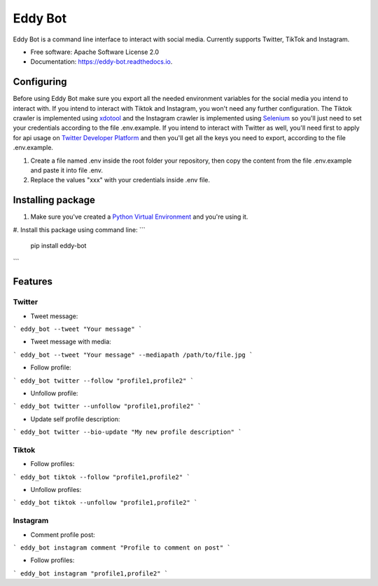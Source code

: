 ========
Eddy Bot
========


.. image:: https://img.shields.io/pypi/v/eddy_bot.svg
        :target: https://pypi.python.org/pypi/eddy_bot

.. image:: https://img.shields.io/travis/joaoheron/eddy_bot.svg
        :target: https://travis-ci.com/joaoheron/eddy_bot

.. image:: https://readthedocs.org/projects/eddy-bot/badge/?version=latest
        :target: https://eddy-bot.readthedocs.io/en/latest/?version=latest
        :alt: Documentation Status


Eddy Bot is a command line interface to interact with social media. Currently supports Twitter, TikTok and Instagram.

* Free software: Apache Software License 2.0
* Documentation: https://eddy-bot.readthedocs.io.


Configuring
-------------------------------
Before using Eddy Bot make sure you export all the needed environment variables for the social media you intend to interact with.
If you intend to interact with Tiktok and Instagram, you won't need any further configuration.
The Tiktok crawler is implemented using xdotool_ and the Instagram crawler is implemented using Selenium_ so you'll just need to set your credentials according to the file .env.example.
If you intend to interact with Twitter as well, you'll need first to apply for api usage on `Twitter Developer Platform`_ and then you'll get all the keys you need to export, according to the file .env.example.

#. Create a file named .env inside the root folder your repository, then copy the content from the file .env.example and paste it into file .env.
#. Replace the values "xxx" with your credentials inside .env file.

Installing package
-------------------------------
#. Make sure you've created a `Python Virtual Environment`_ and you're using it.
#. Install this package using command line:
```
        pip install eddy-bot
```

Features
-------------------------------

Twitter
**********************

* Tweet message:
```
eddy_bot --tweet "Your message"
```

* Tweet message with media:
```
eddy_bot --tweet "Your message" --mediapath /path/to/file.jpg
```

* Follow profile:
```
eddy_bot twitter --follow "profile1,profile2"
```

* Unfollow profile:
```
eddy_bot twitter --unfollow "profile1,profile2"
```

* Update self profile description:
```
eddy_bot twitter --bio-update "My new profile description"
```

Tiktok 
**********************

* Follow profiles:
```
eddy_bot tiktok --follow "profile1,profile2"
```

* Unfollow profiles:
```
eddy_bot tiktok --unfollow "profile1,profile2"
```

Instagram 
**********************

* Comment profile post:
```
eddy_bot instagram comment "Profile to comment on post"
```

* Follow profiles:
```
eddy_bot instagram "profile1,profile2"
```

.. _xdotool: http://manpages.ubuntu.com/manpages/trusty/man1/xdotool.1.html
.. _Selenium: https://selenium-python.readthedocs.io/
.. _Twitter Developer Platform: https://developer.twitter.com/en/docs/twitter-api/getting-started/getting-access-to-the-twitter-api
.. _Python Virtual Environment: https://docs.python-guide.org/dev/virtualenvs/
